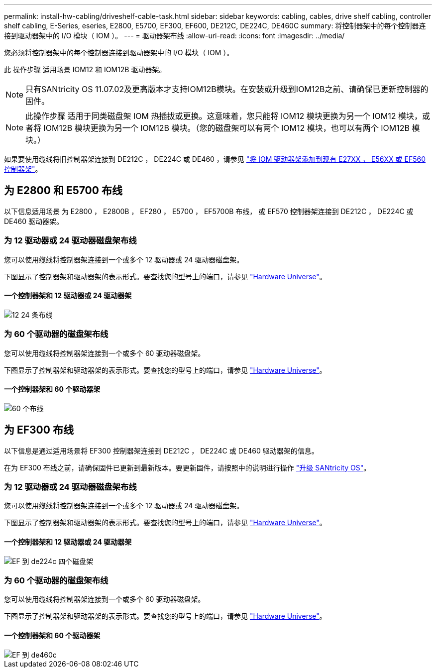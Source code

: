 ---
permalink: install-hw-cabling/driveshelf-cable-task.html 
sidebar: sidebar 
keywords: cabling, cables, drive shelf cabling, controller shelf cabling, E-Series, eseries, E2800, E5700, EF300, EF600, DE212C, DE224C, DE460C 
summary: 将控制器架中的每个控制器连接到驱动器架中的 I/O 模块（ IOM ）。 
---
= 驱动器架布线
:allow-uri-read: 
:icons: font
:imagesdir: ../media/


[role="lead"]
您必须将控制器架中的每个控制器连接到驱动器架中的 I/O 模块（ IOM ）。

此 操作步骤 适用场景 IOM12 和 IOM12B 驱动器架。


NOTE: 只有SANtricity OS 11.07.02及更高版本才支持IOM12B模块。在安装或升级到IOM12B之前、请确保已更新控制器的固件。


NOTE: 此操作步骤 适用于同类磁盘架 IOM 热插拔或更换。这意味着，您只能将 IOM12 模块更换为另一个 IOM12 模块，或者将 IOM12B 模块更换为另一个 IOM12B 模块。（您的磁盘架可以有两个 IOM12 模块，也可以有两个 IOM12B 模块。）

如果要使用缆线将旧控制器架连接到 DE212C ， DE224C 或 DE460 ，请参见 https://mysupport.netapp.com/ecm/ecm_download_file/ECMLP2859057["将 IOM 驱动器架添加到现有 E27XX ， E56XX 或 EF560 控制器架"^]。



== 为 E2800 和 E5700 布线

以下信息适用场景 为 E2800 ， E2800B ， EF280 ， E5700 ， EF5700B 布线， 或 EF570 控制器架连接到 DE212C ， DE224C 或 DE460 驱动器架。



=== 为 12 驱动器或 24 驱动器磁盘架布线

您可以使用缆线将控制器架连接到一个或多个 12 驱动器或 24 驱动器磁盘架。

下图显示了控制器架和驱动器架的表示形式。要查找您的型号上的端口，请参见 https://hwu.netapp.com/Controller/Index?platformTypeId=2357027["Hardware Universe"^]。



==== 一个控制器架和 12 驱动器或 24 驱动器架

image::../media/12_24_cabling.png[12 24 条布线]



=== 为 60 个驱动器的磁盘架布线

您可以使用缆线将控制器架连接到一个或多个 60 驱动器磁盘架。

下图显示了控制器架和驱动器架的表示形式。要查找您的型号上的端口，请参见 https://hwu.netapp.com/Controller/Index?platformTypeId=2357027["Hardware Universe"^]。



==== 一个控制器架和 60 个驱动器架

image::../media/60_cabling.png[60 个布线]



== 为 EF300 布线

以下信息是通过适用场景将 EF300 控制器架连接到 DE212C ， DE224C 或 DE460 驱动器架的信息。

在为 EF300 布线之前，请确保固件已更新到最新版本。要更新固件，请按照中的说明进行操作 link:../upgrade-santricity/index.html["升级 SANtricity OS"^]。



=== 为 12 驱动器或 24 驱动器磁盘架布线

您可以使用缆线将控制器架连接到一个或多个 12 驱动器或 24 驱动器磁盘架。

下图显示了控制器架和驱动器架的表示形式。要查找您的型号上的端口，请参见 https://hwu.netapp.com/Controller/Index?platformTypeId=2357027["Hardware Universe"^]。



==== 一个控制器架和 12 驱动器或 24 驱动器架

image::../media/ef_to_de224c_four_shelves.png[EF 到 de224c 四个磁盘架]



=== 为 60 个驱动器的磁盘架布线

您可以使用缆线将控制器架连接到一个或多个 60 驱动器磁盘架。

下图显示了控制器架和驱动器架的表示形式。要查找您的型号上的端口，请参见 https://hwu.netapp.com/Controller/Index?platformTypeId=2357027["Hardware Universe"^]。



==== 一个控制器架和 60 个驱动器架

image::../media/ef_to_de460c.png[EF 到 de460c]

